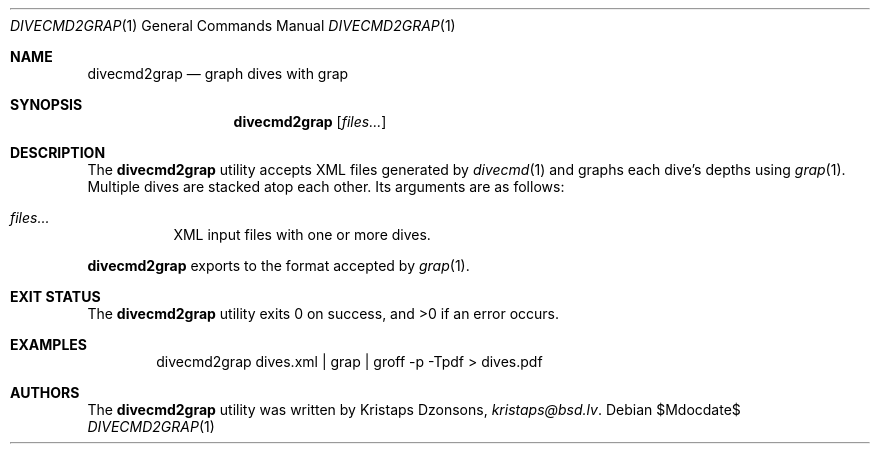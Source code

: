 .\"	$Id$
.\"
.\" Copyright (c) 2017 Kristaps Dzonsons <kristaps@bsd.lv>
.\"
.\" This library is free software; you can redistribute it and/or
.\" modify it under the terms of the GNU Lesser General Public
.\" License as published by the Free Software Foundation; either
.\" version 2.1 of the License, or (at your option) any later version.
.\" 
.\" This library is distributed in the hope that it will be useful,
.\" but WITHOUT ANY WARRANTY; without even the implied warranty of
.\" MERCHANTABILITY or FITNESS FOR A PARTICULAR PURPOSE.  See the GNU
.\" Lesser General Public License for more details.
.\" 
.\" You should have received a copy of the GNU Lesser General Public
.\" License along with this library; if not, write to the Free Software
.\" Foundation, Inc., 51 Franklin Street, Fifth Floor, Boston,
.\" MA 02110-1301 USA
.\" 
.Dd $Mdocdate$
.Dt DIVECMD2GRAP 1
.Os
.Sh NAME
.Nm divecmd2grap
.Nd graph dives with grap
.Sh SYNOPSIS
.Nm divecmd2grap
.Op Ar files...
.Sh DESCRIPTION
The
.Nm
utility accepts XML files generated by
.Xr divecmd 1
and graphs each dive's depths using
.Xr grap 1 .
Multiple dives are stacked atop each other.
Its arguments are as follows:
.Bl -tag -width Ds
.It Ar files...
XML input files with one or more dives.
.El
.Pp
.Nm
exports to the format accepted by
.Xr grap 1 .
.Sh EXIT STATUS
.Ex -std
.Sh EXAMPLES
.D1 divecmd2grap dives.xml | grap | groff -p -Tpdf > dives.pdf
.Sh AUTHORS
The
.Nm
utility was written by
.An Kristaps Dzonsons ,
.Mt kristaps@bsd.lv .
